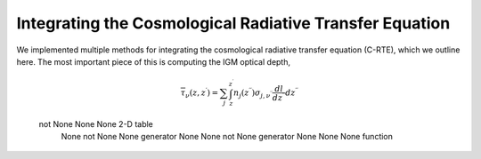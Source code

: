 Integrating the Cosmological Radiative Transfer Equation
========================================================
We implemented multiple methods for integrating the cosmological radiative transfer equation (C-RTE), which we outline here. The most important piece of this is computing the IGM optical depth,

.. math::

  \overline{\tau}_{\nu}(z, z^{\prime}) = \sum_j \int_{z}^{z^{\prime}} n_j(z^{\prime \prime}) \sigma_{j, \nu^{\prime\prime}} \frac{dl}{dz^{\prime\prime}}dz^{\prime\prime}
  
  
==============   =============   =========   ========
                  Parameters                 Behavior
------------------------------------------   --------
frequency_bins   redshift_bins   tau_table   xray-flux
==============   =============   =========   =========
 not None             None          None     2-D table
     None         not None          None     generator
     None             None        not None   generator
     None             None          None     function
==============   =============   =========   =========
  
CXRB Generator
--------------



CXRB Tabulation
---------------
  